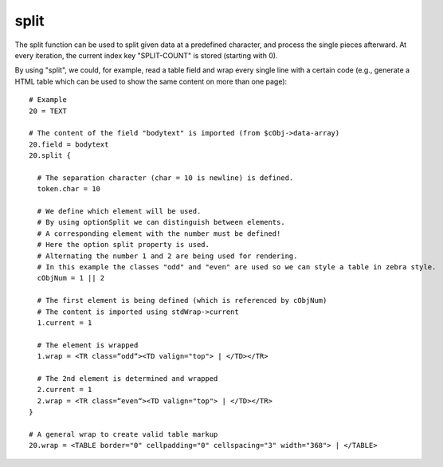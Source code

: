 ﻿

.. ==================================================
.. FOR YOUR INFORMATION
.. --------------------------------------------------
.. -*- coding: utf-8 -*- with BOM.

.. ==================================================
.. DEFINE SOME TEXTROLES
.. --------------------------------------------------
.. role::   underline
.. role::   typoscript(code)
.. role::   ts(typoscript)
   :class:  typoscript
.. role::   php(code)


split
^^^^^

The split function can be used to split given data at a predefined
character, and process the single pieces afterward. At every
iteration, the current index key "SPLIT-COUNT" is stored (starting
with 0).

By using "split", we could, for example, read a table field and wrap
every single line with a certain code (e.g., generate a HTML table
which can be used to show the same content on more than one page):

::

     # Example
     20 = TEXT 
   
     # The content of the field "bodytext" is imported (from $cObj->data-array)
     20.field = bodytext 
     20.split { 
   
       # The separation character (char = 10 is newline) is defined.
       token.char = 10 
   
       # We define which element will be used.
       # By using optionSplit we can distinguish between elements.
       # A corresponding element with the number must be defined!
       # Here the option split property is used. 
       # Alternating the number 1 and 2 are being used for rendering.
       # In this example the classes "odd" and "even" are used so we can style a table in zebra style.
       cObjNum = 1 || 2
   
       # The first element is being defined (which is referenced by cObjNum)
       # The content is imported using stdWrap->current 
       1.current = 1
   
       # The element is wrapped
       1.wrap = <TR class=“odd“><TD valign="top"> | </TD></TR>
   
       # The 2nd element is determined and wrapped
       2.current = 1
       2.wrap = <TR class=“even“><TD valign="top"> | </TD></TR>
     }
   
     # A general wrap to create valid table markup
     20.wrap = <TABLE border="0" cellpadding="0" cellspacing="3" width="368"> | </TABLE>

